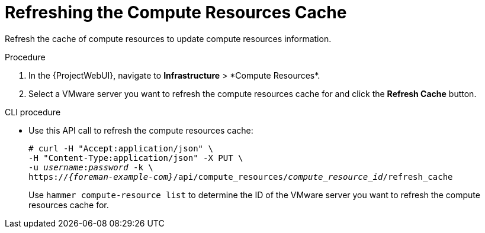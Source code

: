 [id="Refreshing_the_Compute_Resources_Cache_{context}"]
= Refreshing the Compute Resources Cache

Refresh the cache of compute resources to update compute resources information.

.Procedure
. In the {ProjectWebUI}, navigate to *Infrastructure*{nbsp}>{nbsp}*Compute Resources*.
. Select a VMware server you want to refresh the compute resources cache for and click the *Refresh Cache* button.

.CLI procedure
* Use this API call to refresh the compute resources cache:
+
[options="nowrap" subs="+quotes,attributes"]
----
# curl -H "Accept:application/json" \
-H "Content-Type:application/json" -X PUT \
-u _username_:__password__ -k \
https://_{foreman-example-com}_/api/compute_resources/_compute_resource_id_/refresh_cache
----
+
Use `hammer compute-resource list` to determine the ID of the VMware server you want to refresh the compute resources cache for.
